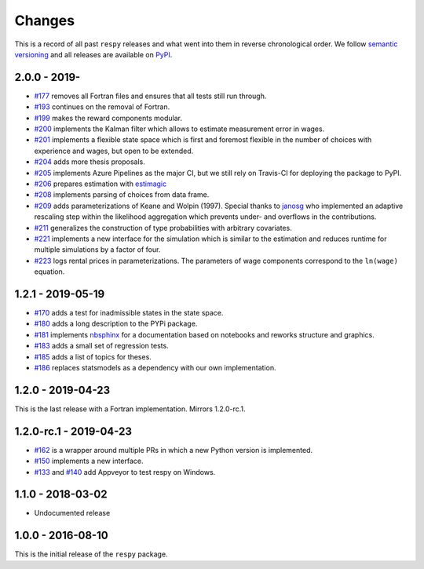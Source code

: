 Changes
=======

This is a record of all past ``respy`` releases and what went into them in reverse
chronological order. We follow `semantic versioning <https://semver.org/>`_ and all
releases are available on `PyPI <https://pypi.org/project/respy/>`_.

2.0.0 - 2019-
-------------

- `#177 <https://github.com/OpenSourceEconomics/respy/pull/177>`_ removes all Fortran
  files and ensures that all tests still run through.
- `#193 <https://github.com/OpenSourceEconomics/respy/pull/193>`_ continues on the
  removal of Fortran.
- `#199 <https://github.com/OpenSourceEconomics/respy/pull/199>`_ makes the reward
  components modular.
- `#200 <https://github.com/OpenSourceEconomics/respy/pull/200>`_ implements the Kalman
  filter which allows to estimate measurement error in wages.
- `#201 <https://github.com/OpenSourceEconomics/respy/pull/201>`_ implements a flexible
  state space which is first and foremost flexible in the number of choices with
  experience and wages, but open to be extended.
- `#204 <https://github.com/OpenSourceEconomics/respy/pull/204>`_ adds more thesis
  proposals.
- `#205 <https://github.com/OpenSourceEconomics/respy/pull/205>`_ implements Azure
  Pipelines as the major CI, but we still rely on Travis-CI for deploying the package to
  PyPI.
- `#206 <https://github.com/OpenSourceEconomics/respy/pull/206>`_ prepares estimation
  with `estimagic <https://github.com/OpenSourceEconomics/estimagic>`_
- `#208 <https://github.com/OpenSourceEconomics/respy/pull/208>`_ implements parsing of
  choices from data frame.
- `#209 <https://github.com/OpenSourceEconomics/respy/pull/209>`_ adds parameterizations
  of Keane and Wolpin (1997). Special thanks to `janosg <https://github.com/janosg>`_
  who implemented an adaptive rescaling step within the likelihood aggregation which
  prevents under- and overflows in the contributions.
- `#211 <https://github.com/OpenSourceEconomics/respy/pull/211>`_ generalizes the
  construction of type probabilities with arbitrary covariates.
- `#221 <https://github.com/OpenSourceEconomics/respy/pull/221>`_ implements a new
  interface for the simulation which is similar to the estimation and reduces runtime
  for multiple simulations by a factor of four.
- `#223 <https://github.com/OpenSourceEconomics/respy/pull/223>`_ logs rental prices in
  parameterizations. The parameters of wage components correspond to the ``ln(wage)``
  equation.

1.2.1 - 2019-05-19
------------------

- `#170 <https://github.com/OpenSourceEconomics/respy/pull/170>`_ adds a test for
  inadmissible states in the state space.
- `#180 <https://github.com/OpenSourceEconomics/respy/pull/180>`_ adds a long
  description to the PYPi package.
- `#181 <https://github.com/OpenSourceEconomics/respy/pull/181>`_ implements `nbsphinx
  <https://nbsphinx.readthedocs.io/en/latest/>`_ for a documentation based on notebooks
  and reworks structure and graphics.
- `#183 <https://github.com/OpenSourceEconomics/respy/pull/183>`_ adds a small set of
  regression tests.
- `#185 <https://github.com/OpenSourceEconomics/respy/pull/185>`_ adds a list of topics
  for theses.
- `#186 <https://github.com/OpenSourceEconomics/respy/pull/186>`_ replaces statsmodels
  as a dependency with our own implementation.

1.2.0 - 2019-04-23
------------------

This is the last release with a Fortran implementation. Mirrors 1.2.0-rc.1.

1.2.0-rc.1 - 2019-04-23
-----------------------

- `#162 <https://github.com/OpenSourceEconomics/respy/pull/162>`_ is a wrapper around
  multiple PRs in which a new Python version is implemented.
- `#150 <https://github.com/OpenSourceEconomics/respy/pull/150>`_ implements a new
  interface.
- `#133 <https://github.com/OpenSourceEconomics/respy/pull/133>`_ and `#140
  <https://github.com/OpenSourceEconomics/respy/pull/140>`_ add Appveyor to test respy
  on Windows.

1.1.0 - 2018-03-02
------------------

- Undocumented release

1.0.0 - 2016-08-10
------------------

This is the initial release of the ``respy`` package.
